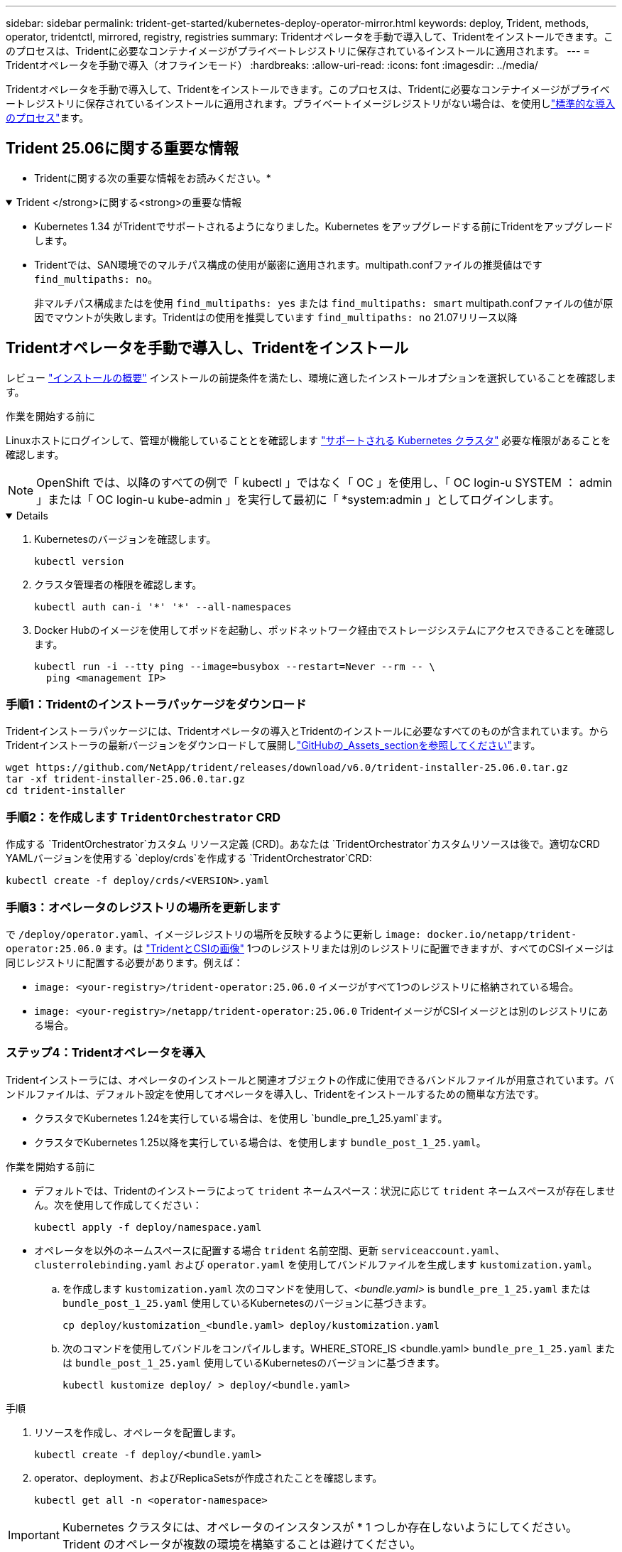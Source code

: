 ---
sidebar: sidebar 
permalink: trident-get-started/kubernetes-deploy-operator-mirror.html 
keywords: deploy, Trident, methods, operator, tridentctl, mirrored, registry, registries 
summary: Tridentオペレータを手動で導入して、Tridentをインストールできます。このプロセスは、Tridentに必要なコンテナイメージがプライベートレジストリに保存されているインストールに適用されます。 
---
= Tridentオペレータを手動で導入（オフラインモード）
:hardbreaks:
:allow-uri-read: 
:icons: font
:imagesdir: ../media/


[role="lead"]
Tridentオペレータを手動で導入して、Tridentをインストールできます。このプロセスは、Tridentに必要なコンテナイメージがプライベートレジストリに保存されているインストールに適用されます。プライベートイメージレジストリがない場合は、を使用しlink:kubernetes-deploy-operator.html["標準的な導入のプロセス"]ます。



== Trident 25.06に関する重要な情報

* Tridentに関する次の重要な情報をお読みください。*

.Trident </strong>に関する<strong>の重要な情報
[%collapsible%open]
====
[]
=====
* Kubernetes 1.34 がTridentでサポートされるようになりました。Kubernetes をアップグレードする前にTridentをアップグレードします。
* Tridentでは、SAN環境でのマルチパス構成の使用が厳密に適用されます。multipath.confファイルの推奨値はです `find_multipaths: no`。
+
非マルチパス構成またはを使用 `find_multipaths: yes` または `find_multipaths: smart` multipath.confファイルの値が原因でマウントが失敗します。Tridentはの使用を推奨しています `find_multipaths: no` 21.07リリース以降



=====
====


== Tridentオペレータを手動で導入し、Tridentをインストール

レビュー link:../trident-get-started/kubernetes-deploy.html["インストールの概要"] インストールの前提条件を満たし、環境に適したインストールオプションを選択していることを確認します。

.作業を開始する前に
Linuxホストにログインして、管理が機能していることとを確認します link:requirements.html["サポートされる Kubernetes クラスタ"^] 必要な権限があることを確認します。


NOTE: OpenShift では、以降のすべての例で「 kubectl 」ではなく「 OC 」を使用し、「 OC login-u SYSTEM ： admin 」または「 OC login-u kube-admin 」を実行して最初に「 *system:admin 」としてログインします。

[%collapsible%open]
====
. Kubernetesのバージョンを確認します。
+
[listing]
----
kubectl version
----
. クラスタ管理者の権限を確認します。
+
[listing]
----
kubectl auth can-i '*' '*' --all-namespaces
----
. Docker Hubのイメージを使用してポッドを起動し、ポッドネットワーク経由でストレージシステムにアクセスできることを確認します。
+
[listing]
----
kubectl run -i --tty ping --image=busybox --restart=Never --rm -- \
  ping <management IP>
----


====


=== 手順1：Tridentのインストーラパッケージをダウンロード

Tridentインストーラパッケージには、Tridentオペレータの導入とTridentのインストールに必要なすべてのものが含まれています。からTridentインストーラの最新バージョンをダウンロードして展開しlink:https://github.com/NetApp/trident/releases/latest["GitHubの_Assets_sectionを参照してください"^]ます。

[listing]
----
wget https://github.com/NetApp/trident/releases/download/v6.0/trident-installer-25.06.0.tar.gz
tar -xf trident-installer-25.06.0.tar.gz
cd trident-installer
----


=== 手順2：を作成します `TridentOrchestrator` CRD

作成する `TridentOrchestrator`カスタム リソース定義 (CRD)。あなたは `TridentOrchestrator`カスタムリソースは後で。適切なCRD YAMLバージョンを使用する `deploy/crds`を作成する `TridentOrchestrator`CRD:

[listing]
----
kubectl create -f deploy/crds/<VERSION>.yaml
----


=== 手順3：オペレータのレジストリの場所を更新します

で `/deploy/operator.yaml`、イメージレジストリの場所を反映するように更新し `image: docker.io/netapp/trident-operator:25.06.0` ます。は link:../trident-get-started/requirements.html#container-images-and-corresponding-kubernetes-versions["TridentとCSIの画像"] 1つのレジストリまたは別のレジストリに配置できますが、すべてのCSIイメージは同じレジストリに配置する必要があります。例えば：

* `image: <your-registry>/trident-operator:25.06.0` イメージがすべて1つのレジストリに格納されている場合。
* `image: <your-registry>/netapp/trident-operator:25.06.0` TridentイメージがCSIイメージとは別のレジストリにある場合。




=== ステップ4：Tridentオペレータを導入

Tridentインストーラには、オペレータのインストールと関連オブジェクトの作成に使用できるバンドルファイルが用意されています。バンドルファイルは、デフォルト設定を使用してオペレータを導入し、Tridentをインストールするための簡単な方法です。

* クラスタでKubernetes 1.24を実行している場合は、を使用し `bundle_pre_1_25.yaml`ます。
* クラスタでKubernetes 1.25以降を実行している場合は、を使用します `bundle_post_1_25.yaml`。


.作業を開始する前に
* デフォルトでは、Tridentのインストーラによって `trident` ネームスペース：状況に応じて `trident` ネームスペースが存在しません。次を使用して作成してください：
+
[listing]
----
kubectl apply -f deploy/namespace.yaml
----
* オペレータを以外のネームスペースに配置する場合 `trident` 名前空間、更新 `serviceaccount.yaml`、 `clusterrolebinding.yaml` および `operator.yaml` を使用してバンドルファイルを生成します `kustomization.yaml`。
+
.. を作成します `kustomization.yaml` 次のコマンドを使用して、_<bundle.yaml>_ is `bundle_pre_1_25.yaml` または `bundle_post_1_25.yaml` 使用しているKubernetesのバージョンに基づきます。
+
[listing]
----
cp deploy/kustomization_<bundle.yaml> deploy/kustomization.yaml
----
.. 次のコマンドを使用してバンドルをコンパイルします。WHERE_STORE_IS <bundle.yaml> `bundle_pre_1_25.yaml` または `bundle_post_1_25.yaml` 使用しているKubernetesのバージョンに基づきます。
+
[listing]
----
kubectl kustomize deploy/ > deploy/<bundle.yaml>
----




.手順
. リソースを作成し、オペレータを配置します。
+
[listing]
----
kubectl create -f deploy/<bundle.yaml>
----
. operator、deployment、およびReplicaSetsが作成されたことを確認します。
+
[listing]
----
kubectl get all -n <operator-namespace>
----



IMPORTANT: Kubernetes クラスタには、オペレータのインスタンスが * 1 つしか存在しないようにしてください。Trident のオペレータが複数の環境を構築することは避けてください。



=== 手順5:でイメージレジストリの場所を更新します `TridentOrchestrator`

。 link:../trident-get-started/requirements.html#container-images-and-corresponding-kubernetes-versions["TridentとCSIの画像"] 1つのレジストリまたは別のレジストリに配置できますが、すべてのCSIイメージは同じレジストリに配置する必要があります。更新 `deploy/crds/tridentorchestrator_cr.yaml` レジストリ設定に基づいて追加の場所の仕様を追加します。

[role="tabbed-block"]
====
.1つのレジストリ内のイメージ
--
[listing]
----
imageRegistry: "<your-registry>"
autosupportImage: "<your-registry>/trident-autosupport:25.06"
tridentImage: "<your-registry>/trident:25.06.0"
----
--
.異なるレジストリ内の画像
--
[listing]
----
imageRegistry: "<your-registry>"
autosupportImage: "<your-registry>/trident-autosupport:25.06"
tridentImage: "<your-registry>/trident:25.06.0"
----
--
====


=== 手順6：を作成します `TridentOrchestrator` Tridentをインストール

これで、を作成してTridentをインストールできます `TridentOrchestrator`。必要に応じて、仕様内の属性をさらに使用 `TridentOrchestrator`できますlink:kubernetes-customize-deploy.html["Tridentのインストールをカスタマイズ"]。次の例は、TridentイメージとCSIイメージが異なるレジストリにあるインストールを示しています。

[listing]
----
kubectl create -f deploy/crds/tridentorchestrator_cr.yaml
tridentorchestrator.trident.netapp.io/trident created

kubectl describe torc trident

Name:        trident
Namespace:
Labels:      <none>
Annotations: <none>
API Version: trident.netapp.io/v1
Kind:        TridentOrchestrator
...
Spec:
  Autosupport Image:  <your-registry>/trident-autosupport:25.06
  Debug:              true
  Image Registry:     <your-registry>
  Namespace:          trident
  Trident Image:      <your-registry>/trident:25.06.0
Status:
  Current Installation Params:
    IPv6:                       false
    Autosupport Hostname:
    Autosupport Image:          <your-registry>/trident-autosupport:25.06
    Autosupport Proxy:
    Autosupport Serial Number:
    Debug:                      true
    Http Request Timeout:       90s
    Image Pull Secrets:
    Image Registry:       <your-registry>
    k8sTimeout:           30
    Kubelet Dir:          /var/lib/kubelet
    Log Format:           text
    Probe Port:           17546
    Silence Autosupport:  false
    Trident Image:        <your-registry>/trident:25.06.0
  Message:                Trident installed
  Namespace:              trident
  Status:                 Installed
  Version:                v25.06.0
Events:
    Type Reason Age From Message ---- ------ ---- ---- -------Normal
    Installing 74s trident-operator.netapp.io Installing Trident Normal
    Installed 67s trident-operator.netapp.io Trident installed
----


== インストールを確認します。

インストールを確認するには、いくつかの方法があります。



=== を使用します `TridentOrchestrator` ステータス

のステータス `TridentOrchestrator` インストールが正常に完了したかどうかを示し、インストールされているTridentのバージョンが表示されます。インストール中、のステータス `TridentOrchestrator` からの変更 `Installing` 終了： `Installed`。を確認した場合は `Failed` ステータスとオペレータは単独で回復できません。 link:../troubleshooting.html["ログをチェックしてください"]。

[cols="2"]
|===
| ステータス | 説明 


| インストール中です | オペレータはこのCRを使用してTridentをインストールしています `TridentOrchestrator`。 


| インストール済み | Tridentは正常にインストールされました。 


| アンインストール中です | オペレータはTridentをアンインストールしています。
`spec.uninstall=true` 


| アンインストール済み | Tridentがアンインストールされます。 


| 失敗しました | オペレータはTridentをインストール、パッチ適用、アップデート、またはアンインストールできませんでした。オペレータは自動的にこの状態から回復しようとします。この状態が解消されない場合は、トラブルシューティングが必要です。 


| 更新中です | オペレータが既存のインストールを更新しています。 


| エラー | 「 TridentOrchestrator 」は使用されません。別のファイルがすでに存在します。 
|===


=== ポッドの作成ステータスを使用する

作成されたポッドのステータスを確認することで、Tridentのインストールが完了したかどうかを確認できます。

[listing]
----
kubectl get pods -n trident

NAME                                       READY   STATUS    RESTARTS   AGE
trident-controller-7d466bf5c7-v4cpw        6/6     Running   0           1m
trident-node-linux-mr6zc                   2/2     Running   0           1m
trident-node-linux-xrp7w                   2/2     Running   0           1m
trident-node-linux-zh2jt                   2/2     Running   0           1m
trident-operator-766f7b8658-ldzsv          1/1     Running   0           3m
----


=== を使用します `tridentctl`

を使用して、インストールされているTridentのバージョンを確認できます `tridentctl`。

[listing]
----
./tridentctl -n trident version

+----------------+----------------+
| SERVER VERSION | CLIENT VERSION |
+----------------+----------------+
| 25.06.0        | 25.06.0        |
+----------------+----------------+
----